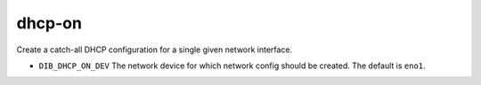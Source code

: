 =========
dhcp-on
=========
Create a catch-all DHCP configuration for a single given network interface.

* ``DIB_DHCP_ON_DEV`` The network device for which network config should be created.
  The default is ``eno1``.
